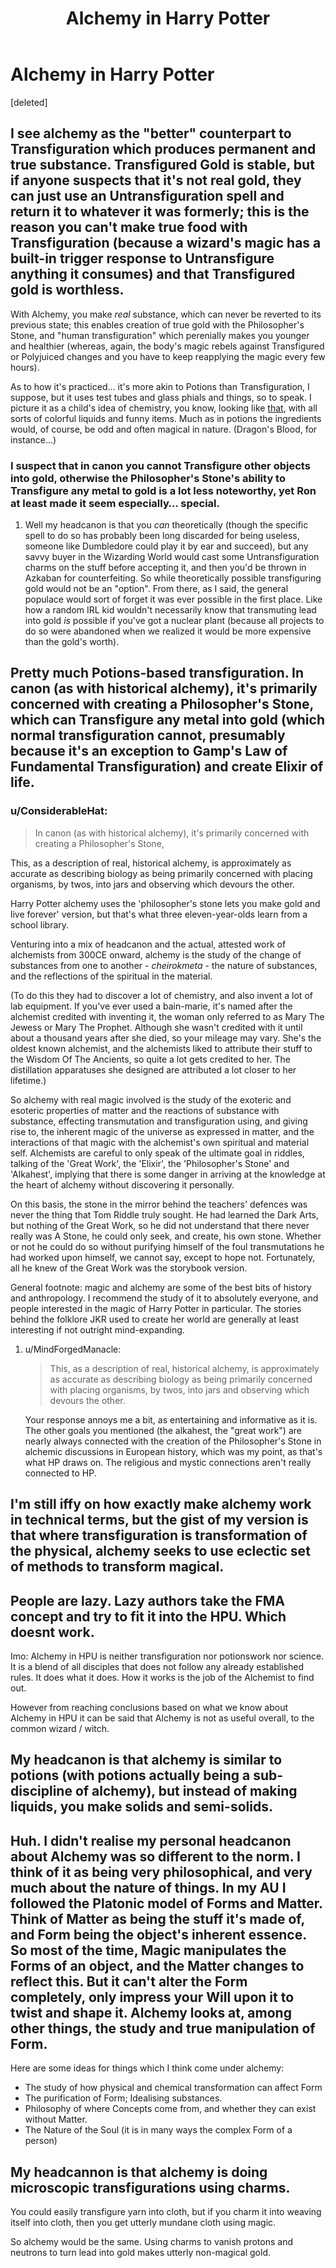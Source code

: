 #+TITLE: Alchemy in Harry Potter

* Alchemy in Harry Potter
:PROPERTIES:
:Score: 8
:DateUnix: 1529285155.0
:DateShort: 2018-Jun-18
:FlairText: Discussion
:END:
[deleted]


** I see alchemy as the "better" counterpart to Transfiguration which produces permanent and true substance. Transfigured Gold is stable, but if anyone suspects that it's not real gold, they can just use an Untransfiguration spell and return it to whatever it was formerly; this is the reason you can't make true food with Transfiguration (because a wizard's magic has a built-in trigger response to Untransfigure anything it consumes) and that Transfigured gold is worthless.

With Alchemy, you make /real/ substance, which can never be reverted to its previous state; this enables creation of true gold with the Philosopher's Stone, and "human transfiguration" which perenially makes you younger and healthier (whereas, again, the body's magic rebels against Transfigured or Polyjuiced changes and you have to keep reapplying the magic every few hours).

As to how it's practiced... it's more akin to Potions than Transfiguration, I suppose, but it uses test tubes and glass phials and things, so to speak. I picture it as a child's idea of chemistry, you know, looking like [[https://i.pinimg.com/originals/5c/39/f4/5c39f4962481e7e04522cdbaeb16521a.jpg][that]], with all sorts of colorful liquids and funny items. Much as in potions the ingredients would, of course, be odd and often magical in nature. (Dragon's Blood, for instance...)
:PROPERTIES:
:Author: Achille-Talon
:Score: 5
:DateUnix: 1529313869.0
:DateShort: 2018-Jun-18
:END:

*** I suspect that in canon you cannot Transfigure other objects into gold, otherwise the Philosopher's Stone's ability to Transfigure any metal to gold is a lot less noteworthy, yet Ron at least made it seem especially... special.
:PROPERTIES:
:Author: MindForgedManacle
:Score: 1
:DateUnix: 1529353432.0
:DateShort: 2018-Jun-19
:END:

**** Well my headcanon is that you /can/ theoretically (though the specific spell to do so has probably been long discarded for being useless, someone like Dumbledore could play it by ear and succeed), but any savvy buyer in the Wizarding World would cast some Untransfiguration charms on the stuff before accepting it, and then you'd be thrown in Azkaban for counterfeiting. So while theoretically possible transfiguring gold would not be an "option". From there, as I said, the general populace would sort of forget it was ever possible in the first place. Like how a random IRL kid wouldn't necessarily know that transmuting lead into gold /is/ possible if you've got a nuclear plant (because all projects to do so were abandoned when we realized it would be more expensive than the gold's worth).
:PROPERTIES:
:Author: Achille-Talon
:Score: 2
:DateUnix: 1529358216.0
:DateShort: 2018-Jun-19
:END:


** Pretty much Potions-based transfiguration. In canon (as with historical alchemy), it's primarily concerned with creating a Philosopher's Stone, which can Transfigure any metal into gold (which normal transfiguration cannot, presumably because it's an exception to Gamp's Law of Fundamental Transfiguration) and create Elixir of life.
:PROPERTIES:
:Author: MindForgedManacle
:Score: 6
:DateUnix: 1529286055.0
:DateShort: 2018-Jun-18
:END:

*** u/ConsiderableHat:
#+begin_quote
  In canon (as with historical alchemy), it's primarily concerned with creating a Philosopher's Stone,
#+end_quote

This, as a description of real, historical alchemy, is approximately as accurate as describing biology as being primarily concerned with placing organisms, by twos, into jars and observing which devours the other.

Harry Potter alchemy uses the 'philosopher's stone lets you make gold and live forever' version, but that's what three eleven-year-olds learn from a school library.

Venturing into a mix of headcanon and the actual, attested work of alchemists from 300CE onward, alchemy is the study of the change of substances from one to another - /cheirokmeta/ - the nature of substances, and the reflections of the spiritual in the material.

(To do this they had to discover a lot of chemistry, and also invent a lot of lab equipment. If you've ever used a bain-marie, it's named after the alchemist credited with inventing it, the woman only referred to as Mary The Jewess or Mary The Prophet. Although she wasn't credited with it until about a thousand years after she died, so your mileage may vary. She's the oldest known alchemist, and the alchemists liked to attribute their stuff to the Wisdom Of The Ancients, so quite a lot gets credited to her. The distillation apparatuses she designed are attributed a lot closer to her lifetime.)

So alchemy with real magic involved is the study of the exoteric and esoteric properties of matter and the reactions of substance with substance, effecting transmutation and transfiguration using, and giving rise to, the inherent magic of the universe as expressed in matter, and the interactions of that magic with the alchemist's own spiritual and material self. Alchemists are careful to only speak of the ultimate goal in riddles, talking of the 'Great Work', the 'Elixir', the 'Philosopher's Stone' and 'Alkahest', implying that there is some danger in arriving at the knowledge at the heart of alchemy without discovering it personally.

On this basis, the stone in the mirror behind the teachers' defences was never the thing that Tom Riddle truly sought. He had learned the Dark Arts, but nothing of the Great Work, so he did not understand that there never really was A Stone, he could only seek, and create, his own stone. Whether or not he could do so without purifying himself of the foul transmutations he had worked upon himself, we cannot say, except to hope not. Fortunately, all he knew of the Great Work was the storybook version.

General footnote: magic and alchemy are some of the best bits of history and anthropology. I recommend the study of it to absolutely everyone, and people interested in the magic of Harry Potter in particular. The stories behind the folklore JKR used to create her world are generally at least interesting if not outright mind-expanding.
:PROPERTIES:
:Author: ConsiderableHat
:Score: 9
:DateUnix: 1529289226.0
:DateShort: 2018-Jun-18
:END:

**** u/MindForgedManacle:
#+begin_quote
  This, as a description of real, historical alchemy, is approximately as accurate as describing biology as being primarily concerned with placing organisms, by twos, into jars and observing which devours the other.
#+end_quote

Your response annoys me a bit, as entertaining and informative as it is. The other goals you mentioned (the alkahest, the "great work") are nearly always connected with the creation of the Philosopher's Stone in alchemic discussions in European history, which was my point, as that's what HP draws on. The religious and mystic connections aren't really connected to HP.
:PROPERTIES:
:Author: MindForgedManacle
:Score: 1
:DateUnix: 1529293821.0
:DateShort: 2018-Jun-18
:END:


** I'm still iffy on how exactly make alchemy work in technical terms, but the gist of my version is that where transfiguration is transformation of the physical, alchemy seeks to use eclectic set of methods to transform magical.
:PROPERTIES:
:Author: Satanniel
:Score: 4
:DateUnix: 1529303125.0
:DateShort: 2018-Jun-18
:END:


** People are lazy. Lazy authors take the FMA concept and try to fit it into the HPU. Which doesnt work.

Imo: Alchemy in HPU is neither transfiguration nor potionswork nor science. It is a blend of all disciples that does not follow any already established rules. It does what it does. How it works is the job of the Alchemist to find out.

However from reaching conclusions based on what we know about Alchemy in HPU it can be said that Alchemy is not as useful overall, to the common wizard / witch.
:PROPERTIES:
:Score: 2
:DateUnix: 1529495414.0
:DateShort: 2018-Jun-20
:END:


** My headcanon is that alchemy is similar to potions (with potions actually being a sub-discipline of alchemy), but instead of making liquids, you make solids and semi-solids.
:PROPERTIES:
:Author: Lord_Anarchy
:Score: 2
:DateUnix: 1529290390.0
:DateShort: 2018-Jun-18
:END:


** Huh. I didn't realise my personal headcanon about Alchemy was so different to the norm. I think of it as being very philosophical, and very much about the nature of things. In my AU I followed the Platonic model of Forms and Matter. Think of Matter as being the stuff it's made of, and Form being the object's inherent essence. So most of the time, Magic manipulates the Forms of an object, and the Matter changes to reflect this. But it can't alter the Form completely, only impress your Will upon it to twist and shape it. Alchemy looks at, among other things, the study and true manipulation of Form.

Here are some ideas for things which I think come under alchemy:

- The study of how physical and chemical transformation can affect Form
- The purification of Form; Idealising substances.
- Philosophy of where Concepts come from, and whether they can exist without Matter.
- The Nature of the Soul (it is in many ways the complex Form of a person)
:PROPERTIES:
:Author: SteamAngel
:Score: 1
:DateUnix: 1529362524.0
:DateShort: 2018-Jun-19
:END:


** My headcannon is that alchemy is doing microscopic transfigurations using charms.

You could easily transfigure yarn into cloth, but if you charm it into weaving itself into cloth, then you get utterly mundane cloth using magic.

So alchemy would be the same. Using charms to vanish protons and neutrons to turn lead into gold makes utterly non-magical gold.
:PROPERTIES:
:Author: Astramancer_
:Score: 1
:DateUnix: 1529338952.0
:DateShort: 2018-Jun-18
:END:
